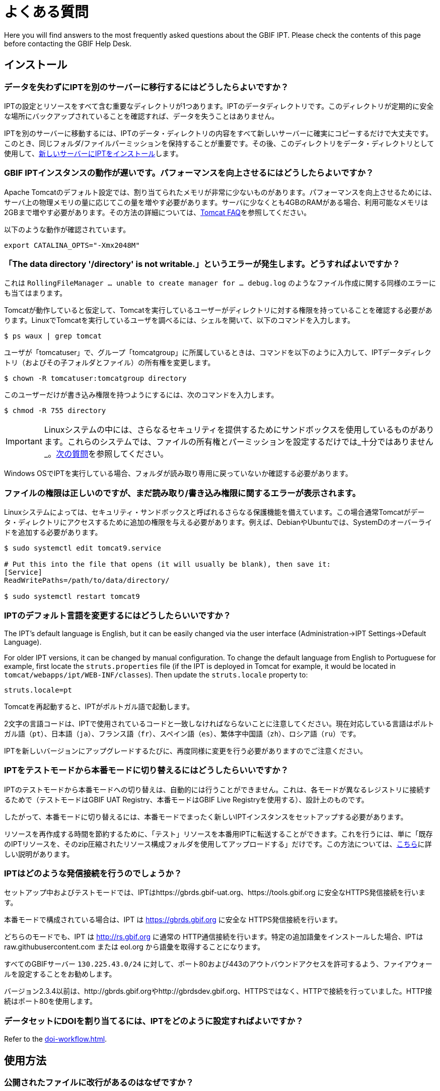 = よくある質問

Here you will find answers to the most frequently asked questions about the GBIF IPT. Please check the contents of this page before contacting the GBIF Help Desk.

== インストール

=== データを失わずにIPTを別のサーバーに移行するにはどうしたらよいですか？

IPTの設定とリソースをすべて含む重要なディレクトリが1つあります。IPTのデータディレクトリです。このディレクトリが定期的に安全な場所にバックアップされていることを確認すれば、データを失うことはありません。

IPTを別のサーバーに移動するには、IPTのデータ・ディレクトリの内容をすべて新しいサーバーに確実にコピーするだけで大丈夫です。このとき、同じフォルダ/ファイルパーミッションを保持することが重要です。その後、このディレクトリをデータ・ディレクトリとして使用して、xref:installation.adoc[新しいサーバーにIPTをインストール]します。

=== GBIF IPTインスタンスの動作が遅いです。パフォーマンスを向上させるにはどうしたらよいですか？

Apache Tomcatのデフォルト設定では、割り当てられたメモリが非常に少ないものがあります。パフォーマンスを向上させるためには、サーバ上の物理メモリの量に応じてこの量を増やす必要があります。サーバに少なくとも4GBのRAMがある場合、利用可能なメモリは2GBまで増やす必要があります。その方法の詳細については、link:https://cwiki.apache.org/confluence/display/TOMCAT/Memory[Tomcat FAQ]を参照してください。

以下のような動作が確認されています。

----
export CATALINA_OPTS="-Xmx2048M"
----

[#file-permissions]
=== 「The data directory '/directory' is not writable.」というエラーが発生します。どうすればよいですか？

これは `RollingFileManager … unable to create manager for … debug.log` のようなファイル作成に関する同様のエラーにも当てはまります。

Tomcatが動作していると仮定して、Tomcatを実行しているユーザーがディレクトリに対する権限を持っていることを確認する必要があります。LinuxでTomcatを実行しているユーザを調べるには、シェルを開いて、以下のコマンドを入力します。

----
$ ps waux | grep tomcat
----

ユーザが「tomcatuser」で、グループ「tomcatgroup」に所属しているときは、コマンドを以下のように入力して、IPTデータディレクトリ（およびその子フォルダとファイル）の所有権を変更します。

----
$ chown -R tomcatuser:tomcatgroup directory
----

このユーザーだけが書き込み権限を持つようにするには、次のコマンドを入力します。

----
$ chmod -R 755 directory
----

[IMPORTANT]
====
Linuxシステムの中には、さらなるセキュリティを提供するためにサンドボックスを使用しているものがあります。これらのシステムでは、ファイルの所有権とパーミッションを設定するだけでは_十分ではありません_。link:https://ipt.gbif.org/manual/ja/ipt/latest/faq#sandboxing[次の質問]を参照してください。
====

Windows OSでIPTを実行している場合、フォルダが読み取り専用に戻っていないか確認する必要があります。

[#sandboxing]
=== ファイルの権限は正しいのですが、まだ読み取り/書き込み権限に関するエラーが表示されます。

Linuxシステムによっては、セキュリティ・サンドボックスと呼ばれるさらなる保護機能を備えています。この場合通常Tomcatがデータ・ディレクトリにアクセスするために追加の権限を与える必要があります。例えば、DebianやUbuntuでは、SystemDのオーバーライドを追加する必要があります。

----
$ sudo systemctl edit tomcat9.service

# Put this into the file that opens (it will usually be blank), then save it:
[Service]
ReadWritePaths=/path/to/data/directory/

$ sudo systemctl restart tomcat9
----

=== IPTのデフォルト言語を変更するにはどうしたらいいですか？

The IPT's default language is English, but it can be easily changed via the user interface (Administration->IPT Settings->Default Language).

For older IPT versions, it can be changed by manual configuration. To change the default language from English to Portuguese for example, first locate the `struts.properties` file (if the IPT is deployed in Tomcat for example, it would be located in `tomcat/webapps/ipt/WEB-INF/classes`). Then update the `struts.locale` property to:

----
struts.locale=pt
----

Tomcatを再起動すると、IPTがポルトガル語で起動します。

2文字の言語コードは、IPTで使用されているコードと一致しなければならないことに注意してください。現在対応している言語はポルトガル語（`pt`）、日本語（`ja`）、フランス語（`fr`）、スペイン語（`es`）、繁体字中国語（`zh`）、ロシア語（`ru`）です。

IPTを新しいバージョンにアップグレードするたびに、再度同様に変更を行う必要がありますのでご注意ください。

=== IPTをテストモードから本番モードに切り替えるにはどうしたらいいですか？

IPTのテストモードから本番モードへの切り替えは、自動的には行うことができません。これは、各モードが異なるレジストリに接続するためで（テストモードはGBIF UAT Registry、本番モードはGBIF Live Registryを使用する）、設計上のものです。

したがって、本番モードに切り替えるには、本番モードでまったく新しいIPTインスタンスをセットアップする必要があります。

リソースを再作成する時間を節約するために、「テスト」リソースを本番用IPTに転送することができます。これを行うには、単に「既存のIPTリソースを、そのzip圧縮されたリソース構成フォルダを使用してアップロードする」だけです。この方法については、xref:manage-resources.adoc#upload-a-zipped-ipt-resource-configuration-folder[こちら]に詳しい説明があります。

=== IPTはどのような発信接続を行うのでしょうか？

セットアップ中およびテストモードでは、IPTはhttps://gbrds.gbif-uat.org、https://tools.gbif.org に安全なHTTPS発信接続を行います。

本番モードで構成されている場合は、IPT は https://gbrds.gbif.org に安全な HTTPS発信接続を行います。

どちらのモードでも、IPT は http://rs.gbif.org に通常の HTTP通信接続を行います。特定の追加語彙をインストールした場合、IPTは raw.githubusercontent.com または eol.org から語彙を取得することになります。

すべてのGBIFサーバー `130.225.43.0/24` に対して、ポート80および443のアウトバウンドアクセスを許可するよう、ファイアウォールを設定することをお勧めします。

バージョン2.3.4以前は、http://gbrds.gbif.orgやhttp://gbrdsdev.gbif.org、HTTPSではなく、HTTPで接続を行っていました。HTTP接続はポート80を使用します。

=== データセットにDOIを割り当てるには、IPTをどのように設定すればよいですか？

Refer to the xref:doi-workflow.adoc[].

== 使用方法

=== 公開されたファイルに改行があるのはなぜですか？
IPTでは、ソースの設定でフィールドクォート（行内のすべてのフィールド/列を囲む1文字）を指定していても、複数行のフィールド（改行文字（`\n`）や復帰文字（`\r`）を含むフィールド）を持つソースファイルには対応していません。

これらの改行文字を削除しない限り、IPTは改行された（列が混在して見える）ファイルを公開することになります。

これを解決するには、ソースファイルからこれらの改行文字を削除し、ソースファイルを新しいものに置き換えてから、リソースを再公開すれば問題ありません。ソースファイルをアップロードする際、両者が同じ名前であれば、IPTにファイルを新しく置き換えられることを忘れないでください。そうすれば、マッピングをやり直す必要はありません。

=== なぜ、公開されたファイルにはすべての記録が含まれていないのですか？
次のような例外がないか、公開ログを確認してください。

----
java.sql.SQLException: Cannot convert value '0000-00-00 00:00:00' from column 65 to TIMESTAMP
----

これはデータソースに無効な日付値があることを意味します。この場合は`0000-00-00 00:00:00`です。

この問題を解消するには、値を「Null」値で更新し、リソースを更新すればよいです。通常、ログメッセージを頼りに対象のカラムを特定することができます。上記の例では、「カラム65」と書かれていますが、これはデータソースの65番目のカラムを表しています。

SQLテーブルの列を「Not Null」、デフォルト値を`0000-00-00 00:00:00`と定義しているにもかかわらず、インポート時に`0000-00-00 00:00:00`という値になってしまうことがあります。

=== 「デバイスに空き容量がない」というエラーの意味と修正方法を教えてください。
次のような例外が見つかった場合：

----
Caused by: java.io.IOException: No space left on device
----

このパブリケーションログファイルは、IPTデータディレクトリを含むディスクパーティションに空きスペースが残っていないことを意味します。

これを解決するためには、このような対策をとることができます。

* このパーティションにさらに空き容量を確保する。
* IPT データ・ディレクトリを、より多くの空き容量がある別のパーティションに移動します。(データ・ディレクトリの場所を変更するには、インストール手順を参照してください）。
* ディスクの空き容量を確保する。（一時ファイルの削除、使用していないアプリケーションの削除など）

=== リソースの公開構成を変更するにはどうすればよいですか？Basic Metadataページのドロップダウンが無効になっています。

理想的には、リソースがGBIFに登録されるか、DOIが割り当てられた後に、公開組織を変更しないことです。

とはいっても、公開機関を変更する方法は2つあります。

The easiest way is to republish the resource and then reset the desired publishing organization. To simplify the process, you can recreate the dataset from its zipped IPT resource folder. Instructions on how to do that can be found xref:manage-resources.adoc#upload-a-zipped-ipt-resource-configuration-folder[here]. If you migrate the resource from the old publishing organization to the new publishing organization by following xref:manage-resources.adoc#migrate-a-resource[these instructions]: Please pay careful attention to step 5, where you will have to ask the GBIF Help Desk to update the GBIF Registry.

もう一つの方法は、IPTディレクトリで直接作業する方法です。何かを始める前に、アーカイブのバックアップをとってください。次に、（IPTフォルダのサーバー上で）作業したいデータセットのresource.xmlファイルを編集します。

* `<organisation>`で、現在のUUIDを、新しい発行組織にしたい組織のUUIDに置き換えます。
* IPTを再起動（Tomcatを再起動、IPTサービスを再起動など）します。
* 公開をクリックしても、IPTにエラーメッセージが表示されないことを確認します。

In addition to that, *please contact the GBIF Help Desk and ask that the organization be updated in the GBIF Registry* (this part is very important).


=== 既存のリソースの種類を変更するにはどうすればよいですか？

リソースのタイプは、そのコアマッピングから導き出されます。

* コアマッピングがlink:{latest-dwc-occurrence}[オカレンス拡張]の場合、タイプは「オカレンス」と同じです。
* コアマッピングがlink:{latest-dwc-taxon}[タクソン拡張]である場合，タイプは「チェックリスト」と同じです。
* コアマッピングがlink:{latest-dwc-event}[イベント拡張]の場合、タイプは「サンプリングイベント」と同じになります。
* コアマッピングがIPTのデフォルトコア（オカレンス、タクソン、イベント）のいずれとも等しくない場合、タイプは「その他」となります。

したがって、リソースのタイプを変更するには、そのコアマッピングを変更する必要があります。例えば、オカレンスリソースをチェックリストに変更するには、オカレンス拡張に対するコアマッピングをすべて削除し、タクソン拡張に対する新しいコアマッピングを再作成するだけです。変更を確定するには、リソースの新バージョンを公開する必要があります。リソースがGBIFに登録されている場合、再公開後、そのタイプは自動的に更新されます。

=== メタデータの作成・保守を簡略化するための工夫はありますか？
データセットは時間の経過とともに変化することがあります。データセットのメタデータを常に最新の状態に保つことは、時間の経過とともに不整合が生じ始めるため、負担となる場合があります。以下は、メタデータの作成を簡素化し、時間の経過に伴うメンテナンスを容易にするために活用できる工夫の例です。

* 連絡先のORCIDを使用して、メールアドレスや他のフィールドを入力する代わりに、その人が転職した場合に変更される可能性のあるフィールドを入力する。ORCIDを提供する方法についての詳細は、xref:manage-resources.adoc#basic-metadata[こちら]をご覧ください。
* 変化・成長し続けるデータセット（静的データセット）について、レコード数や分類群数など、文字による説明で正確な数を指定するのを避ける。
* 手動で作成した引用を用いる代わりに、IPTのxref:manage-resources.adoc#citations[引用自動生成機能]を使用する。
* 分類範囲を入力する際に、各分類群を一つずつ手入力せずに、IPTの分類群リストによるインポート機能を使用する。

=== IPTのホスト機関を変更するにはどうすればよいですか？

WARNING: 以下の説明は、IPTがすでに登録されており、技術的な能力を必要とする手動変更が伴うことを前提としています。

まず、目的のホスティング機関がIPTに追加されていることを確認します。これは、ユーザーインターフェイスから行うことができます。IPT に新しい機関を追加するヘルプについては、ユーザーマニュアルのxref:administration.adoc#add-organization[このセクション]を参照してください。

次に、IPTデータディレクトリの /config フォルダにある registration2.xml ファイルを、以下の 2 つの方法で手動で変更します。

. {blank}
+
[source, xml]
----
<registration>
  <registry>
    <hostingOrganisation>
      <key>UUID of desired hosting organization</key>
----

. {blank}
+
[source, xml]
----
<registration>
  <registry>
    <ipt>
      <organisationKey>UUID of desired hosting organization</key>
----

Tomcatを再起動します。

最後に、GBIF登録編集ページの「登録更新」ボタンを押してください。これにより、GBIFレジストリに変更が反映されます。このアップデートの内容については、ユーザーマニュアルのxref:administration.adoc#edit-gbif-registration[こちら]を参照してください。

=== 管理者パスワードをリセットする方法を教えてください。

管理者パスワードを忘れた場合は、サーバー管理者がパスワードを再設定する必要があります。

Using a text editor, open the file `config/users.xml` contained in the IPT data directory. Find the admin user (with `role="Admin"`), and replace the encrypted password with `$2a$12$FxYdvOAlQ4cP8q1qU77fZePpdwrXS5PC3zmSYgdZuWlU6XUUe6FRu`. Restart the IPT. You can then log in as the admin user with the password `Ga_1bxiedrvNHSyK` — of course, this password should then be changed.

=== あるIPTインストールから別のIPTインストールにデータセットを移行するにはどうすればよいですか？
この移行作業は、次のステップに従って、サーバー上で直接行う必要があります。

. 古いIPTサーバーをシャットダウンします。誰も変更しないことを確認するためです。
. 古いIPTの `/old-ipt-datadir/resources/[dataset_name]` に行き、データセットフォルダ全体をコピーします。
. 新しいIPTで `/new-ipt-datadir/resources/` に移動し、データセットフォルダを貼り付けます。
. 新しいIPTサーバーを再起動します。
. 新しいIPTでデータセットを公開します（エンドポイントを更新します）。

== GBIFによるインデックス作成

=== GBIFがデータセットの（再）インデックス作成を開始するまでには、どのくらいの時間がかかりますか？

それは、GBIFのインデックス作成キューの長さ、データセットの大きさ、GBIFのインデックス作成サービスがオンになっているかどうかによって異なります。

通常、GBIFがデータセットのインデックス作成を開始するまでに5～60分かかります。大規模なデータセット（数百万レコード）のインデックス作成を開始すると、終了までに数時間かかることがありますので、しばらくお待ちください。link:https://www.gbif.org/health[GBIFヘルスページ]の下部にはインデックス作成キューの長さが表示され、link:https://registry.gbif.org/monitoring/running-crawls[クロールモニター]でキューの全体を確認することができます。

If you believe GBIF failed to index your dataset successfully, please submit feedback directly via GBIF.org, or send an email to the GBIF Help Desk <helpdesk@gbif.org> to investigate what happened. If you are interested in finding out why GBIF may not have (re)indexed your dataset, please see 2 below.

=== なぜGBIFは私のデータセットをまだ（再）インデックス化していないのですか？

GBIFは、メンテナンスのためインデックス作成サービスを停止することがあります（前問のリンク参照）。データセットのインデックス作成が予想より遅れる原因の多くはこれによるものです。

If you believe GBIF failed to index your dataset, please submit feedback directly via GBIF.org, or send an email directly to the GBIF Help Desk <helpdesk@gbif.org> to investigate what happened.

=== GBIFはどのくらいの頻度でインデックスを更新しているのですか？

GBIFは、登録されたデータセットが更新されるたびに、自動的にインデックスを付け直そうとします。これは、データセットがIPT経由で再公開されるたびに行われます。

またIPTで公開されていないデータセットに対応するため、GBIFは登録されたすべてのデータセットに対して、7日おきに自動的にインデックスを更新するよう試みます。

NOTE: GBIFは、データセットの最終公開日が前回のインデックス作成時と異なる場合のみ、再インデックス作成を行います。

=== GBIFはどのようなデータセットに対応していますか？

GBIFは4種類のデータセットに対応しています。GBIFは現在、種のオカレンス記録のみをインデックス化しており、これらはコアレコードまたは拡張レコードとして提供することができます。サンプリングイベント・データセットの場合、拡張レコードの種のオカレンスは、可能な限りそのコアイベント・レコードから得られる情報で補強されます。

=== GBIF.orgで、私のデータセットの引用が異なるのはなぜですか？

IPTはフリーテキストでのデータセット引用をサポートしていますが、GBIF.orgのデータセットページで上書きされてしまいます。その理由は、link:https://www.gbif.org/faq?q=citation[GBIF.org FAQ]に記載されています。

=== GBIF が HTTPS で自分ののIPTにアクセスできないのはなぜですか？

これは通常、ウェブサーバ（Apache、IIS、Tomcatなど）の設定ミスが原因です。コマンドライン（`curl https://ipt.example.org`）を使って、組織のネットワーク外のコンピュータ（個人の電話など）からサーバーにアクセスできることを確認し、link:https://www.ssllabs.com/ssltest/[SSLサーバーテスト]を実行します。

「unable to get local issuer certificate」や「certificate chain incomplete」などのエラーが発生すると、通常GBIFのシステムがIPTにアクセスできなくなります。

これらのエラーを修正するには、Webサーバーのドキュメントを参照するか、IT部門にアドバイスを求めます。これらの問題は、一般にIPTとは関係ありません。

A useful resource for configuring many web servers is the https://ssl-config.mozilla.org[Mozilla SSL Configuration Generator], and a quick test for the most common issue is available at https://whatsmychaincert.com/[What’s My Chain Cert].

== 他の手段でのインデックス作成

=== 自分のIPTで公開されているリソースのリストをエクスポートするにはどうすればよいですか？

機関によっては、自分自身のIPTにインデックスを付ける必要があり、多くの場合、公開オープンデータ・システムなどに各リソースの記録を含める必要があります。IPTは、これを可能にするためにデータ・カタログ語彙（DCAT）をサポートしています。DCATのエクスポートは、`/dcat`（例：https://ipt.gbif.org/dcat）で可能です。

別の方法として、link:https://www.gbif.org/developer/registry#installations[GBIF Registry Installations API]がありますが、これはGBIFに公開されたデータセットしか含まれません。
